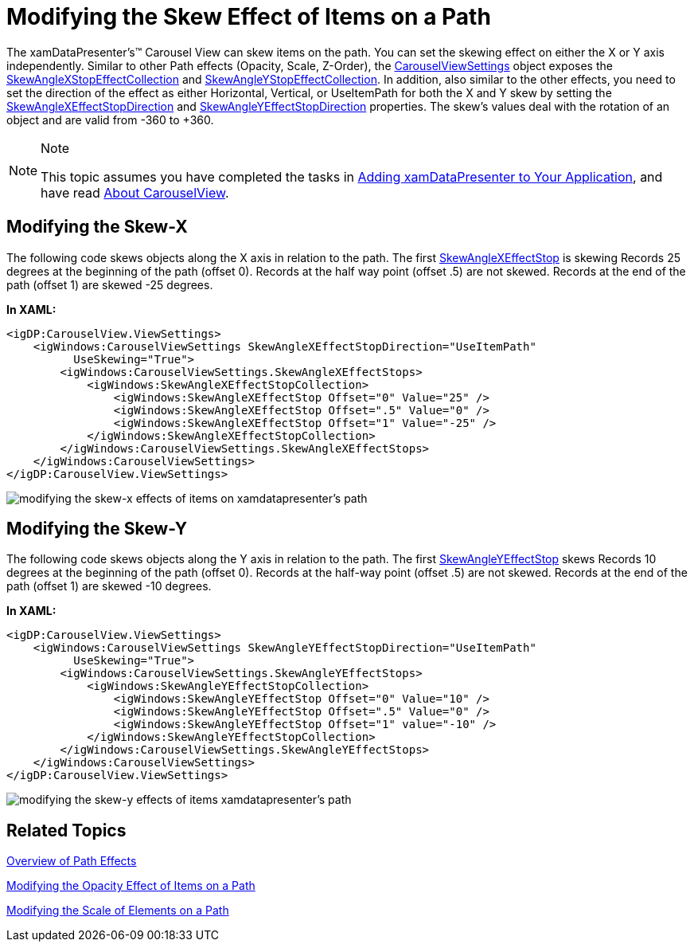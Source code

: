 ﻿////

|metadata|
{
    "name": "xamdatapresenter-modifying-the-skew-effect-of-items-on-a-path",
    "controlName": ["xamDataPresenter"],
    "tags": ["How Do I","Layouts","Tips and Tricks"],
    "guid": "{408903E0-5ED8-42B8-B201-068554145CF3}",  
    "buildFlags": [],
    "createdOn": "2012-01-30T19:39:53.2690069Z"
}
|metadata|
////

= Modifying the Skew Effect of Items on a Path

The xamDataPresenter's™ Carousel View can skew items on the path. You can set the skewing effect on either the X or Y axis independently. Similar to other Path effects (Opacity, Scale, Z-Order), the link:{ApiPlatform}v{ProductVersion}~infragistics.windows.controls.carouselviewsettings.html[CarouselViewSettings] object exposes the link:{ApiPlatform}v{ProductVersion}~infragistics.windows.controls.skewanglexeffectstopcollection.html[SkewAngleXStopEffectCollection] and link:{ApiPlatform}v{ProductVersion}~infragistics.windows.controls.skewangleyeffectstopcollection.html[SkewAngleYStopEffectCollection]. In addition, also similar to the other effects, you need to set the direction of the effect as either Horizontal, Vertical, or UseItemPath for both the X and Y skew by setting the link:{ApiPlatform}v{ProductVersion}~infragistics.windows.controls.carouselviewsettings~skewanglexeffectstopdirectionproperty.html[SkewAngleXEffectStopDirection] and link:{ApiPlatform}v{ProductVersion}~infragistics.windows.controls.carouselviewsettings~skewangleyeffectstopdirectionproperty.html[SkewAngleYEffectStopDirection] properties. The skew's values deal with the rotation of an object and are valid from -360 to +360.

.Note
[NOTE]
====
This topic assumes you have completed the tasks in link:xamdatapresenter-getting-started-with-xamdatapresenter.html[Adding xamDataPresenter to Your Application], and have read link:xamdatapresenter-about-carouselview.html[About CarouselView].
====

== Modifying the Skew-X

The following code skews objects along the X axis in relation to the path. The first link:{ApiPlatform}v{ProductVersion}~infragistics.windows.controls.skewanglexeffectstop.html[SkewAngleXEffectStop] is skewing Records 25 degrees at the beginning of the path (offset 0). Records at the half way point (offset .5) are not skewed. Records at the end of the path (offset 1) are skewed -25 degrees.

*In XAML:*

----
<igDP:CarouselView.ViewSettings>
    <igWindows:CarouselViewSettings SkewAngleXEffectStopDirection="UseItemPath"
          UseSkewing="True">
        <igWindows:CarouselViewSettings.SkewAngleXEffectStops>
            <igWindows:SkewAngleXEffectStopCollection>
                <igWindows:SkewAngleXEffectStop Offset="0" Value="25" />
                <igWindows:SkewAngleXEffectStop Offset=".5" Value="0" />
                <igWindows:SkewAngleXEffectStop Offset="1" Value="-25" />
            </igWindows:SkewAngleXEffectStopCollection>
        </igWindows:CarouselViewSettings.SkewAngleXEffectStops>
    </igWindows:CarouselViewSettings>
</igDP:CarouselView.ViewSettings>
----

image::images/xamDataCarousel_Modifying_the_Skew_Effects_of_Items_on_xamDataCarousels_Path_01.png[modifying the skew-x effects of items on xamdatapresenter's path ]

== Modifying the Skew-Y

The following code skews objects along the Y axis in relation to the path. The first link:{ApiPlatform}v{ProductVersion}~infragistics.windows.controls.skewangleyeffectstop.html[SkewAngleYEffectStop] skews Records 10 degrees at the beginning of the path (offset 0). Records at the half-way point (offset .5) are not skewed. Records at the end of the path (offset 1) are skewed -10 degrees.

*In XAML:*

----
<igDP:CarouselView.ViewSettings>
    <igWindows:CarouselViewSettings SkewAngleYEffectStopDirection="UseItemPath" 
          UseSkewing="True">
        <igWindows:CarouselViewSettings.SkewAngleYEffectStops>
            <igWindows:SkewAngleYEffectStopCollection>
                <igWindows:SkewAngleYEffectStop Offset="0" Value="10" />
                <igWindows:SkewAngleYEffectStop Offset=".5" Value="0" />
                <igWindows:SkewAngleYEffectStop Offset="1" value="-10" />
            </igWindows:SkewAngleYEffectStopCollection>
        </igWindows:CarouselViewSettings.SkewAngleYEffectStops>
    </igWindows:CarouselViewSettings>
</igDP:CarouselView.ViewSettings>
----

image::images/xamDataCarousel_Modifying_the_Skew_Effects_of_Items_on_xamDataCarousels_Path_02.png[modifying the skew-y effects of items xamdatapresenter's path]

== Related Topics

link:xamcarousel-overview-of-path-effects.html[Overview of Path Effects]

link:xamdatapresenter-modifying-the-opacity-effect-of-items-on-a-path.html[Modifying the Opacity Effect of Items on a Path]

link:xamdatapresenter-modifying-the-scale-of-elements-on-a-path.html[Modifying the Scale of Elements on a Path]